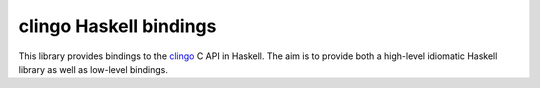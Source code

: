 clingo Haskell bindings
=======================

This library provides bindings to the clingo_ C API in Haskell. The aim is to provide both a high-level idiomatic Haskell library as well as low-level bindings.

.. _clingo: https://github.com/potassco/clingo

